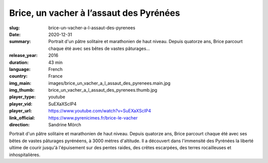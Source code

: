 Brice, un vacher à l’assaut des Pyrénées
########################################

:slug: brice-un-vacher-a-l-assaut-des-pyrenees
:date: 2020-12-31
:summary: Portrait d'un pâtre solitaire et marathonien de haut niveau. Depuis quatorze ans, Brice parcourt chaque été avec ses bêtes de vastes pâturages...
:release_year: 2016
:duration: 43 min
:language: French
:country: France
:img_main: images/brice_un_vacher_a_l_assaut_des_pyrenees.main.jpg
:img_thumb: brice_un_vacher_a_l_assaut_des_pyrenees.thumb.jpg
:player_type: youtube
:player_vid: SuEXaXScIP4
:player_url: https://www.youtube.com/watch?v=SuEXaXScIP4
:link_official: https://www.pyrenicimes.fr/brice-le-vacher
:direction: Sandrine Mörch

Portrait d'un pâtre solitaire et marathonien de haut niveau.
Depuis quatorze ans, Brice parcourt chaque été avec ses bêtes de vastes pâturages pyrénéens, à 3000 mètres d'altitude. Il a découvert dans l'immensité des Pyrénées la liberté ultime de courir jusqu'à l'épuisement sur des pentes raides, des crêtes escarpées, des terres rocailleuses et inhospitalières.
